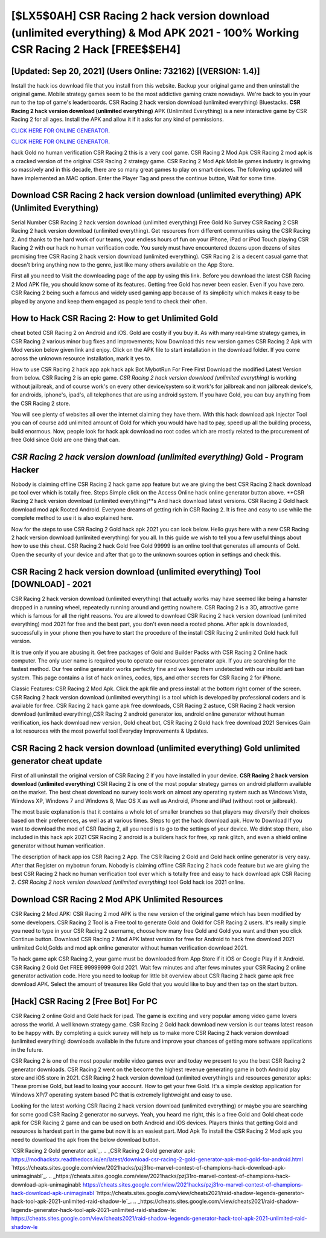 [$LX5$0AH] CSR Racing 2 hack version download (unlimited everything) & Mod APK 2021 - 100% Working CSR Racing 2 Hack [FREE$$EH4]
=========

[Updated: Sep 20, 2021] (Users Online: 732162) [(VERSION: 1.4)]
---------

Install the hack ios download file that you install from this website.  Backup your original game and then uninstall the original game.  Mobile strategy games seem to be the most addictive gaming craze nowadays.  We're back to you in your run to the top of game's leaderboards. CSR Racing 2 hack version download (unlimited everything) Bluestacks. **CSR Racing 2 hack version download (unlimited everything)** APK (Unlimited Everything) is a new interactive game by CSR Racing 2 for all ages.  Install the APK and allow it if it asks for any kind of permissions.

`CLICK HERE FOR ONLINE GENERATOR`_.

.. _CLICK HERE FOR ONLINE GENERATOR: http://livedld.xyz/8f0cded

`CLICK HERE FOR ONLINE GENERATOR`_.

.. _CLICK HERE FOR ONLINE GENERATOR: http://livedld.xyz/8f0cded

hack Gold no human verification CSR Racing 2 this is a very cool game. CSR Racing 2 Mod Apk CSR Racing 2 mod apk is a cracked version of the original CSR Racing 2 strategy game.  CSR Racing 2 Mod Apk Mobile games industry is growing so massively and in this decade, there are so many great games to play on smart devices. The following updated will have implemented an MAC option. Enter the Player Tag and press the continue button, Wait for some time.

Download CSR Racing 2 hack version download (unlimited everything) APK (Unlimited Everything)
---------

Serial Number CSR Racing 2 hack version download (unlimited everything) Free Gold No Survey CSR Racing 2 CSR Racing 2 hack version download (unlimited everything).  Get resources from different communities using the CSR Racing 2. And thanks to the hard work of our teams, your endless hours of fun on your iPhone, iPad or iPod Touch playing CSR Racing 2 with our hack no human verification code. You surely must have encountered dozens upon dozens of sites promising free CSR Racing 2 hack version download (unlimited everything). CSR Racing 2 is a decent casual game that doesn't bring anything new to the genre, just like many others available on the App Store.

First all you need to Visit the downloading page of the app by using this link.  Before you download the latest CSR Racing 2 Mod APK file, you should know some of its features.  Getting free Gold has never been easier.  Even if you have zero. CSR Racing 2 being such a famous and widely used gaming app because of its simplicity which makes it easy to be played by anyone and keep them engaged as people tend to check their often.


How to Hack CSR Racing 2: How to get Unlimited Gold
---------

cheat boted CSR Racing 2 on Android and iOS.  Gold are costly if you buy it. As with many real-time strategy games, in CSR Racing 2 various minor bug fixes and improvements; Now Download this new version games CSR Racing 2 Apk with Mod version below given link and enjoy. Click on the APK file to start installation in the download folder. If you come across the unknown resource installation, mark it yes to.

How to use CSR Racing 2 hack app apk hack apk Bot MybotRun For Free First Download the modified Latest Version from below.  CSR Racing 2 is an epic game.  *CSR Racing 2 hack version download (unlimited everything)* is working without jailbreak, and of course work's on every other device/system so it work's for jailbreak and non jailbreak device's, for androids, iphone's, ipad's, all telephones that are using android system. If you have Gold, you can buy anything from the CSR Racing 2 store.

You will see plenty of websites all over the internet claiming they have them. With this hack download apk Injector Tool you can of course add unlimited amount of Gold for which you would have had to pay, speed up all the building process, build enormous. Now, people look for hack apk download no root codes which are mostly related to the procurement of free Gold since Gold are one thing that can.

*CSR Racing 2 hack version download (unlimited everything)* Gold - Program Hacker
---------

Nobody is claiming offline CSR Racing 2 hack game app feature but we are giving the best CSR Racing 2 hack download pc tool ever which is totally free. Steps Simple click on the Access Online hack online generator button above.  **CSR Racing 2 hack version download (unlimited everything)**s And hack download latest versions.  CSR Racing 2 Gold hack download mod apk Rooted Android.  Everyone dreams of getting rich in CSR Racing 2.  It is free and easy to use while the complete method to use it is also explained here.

Now for the steps to use CSR Racing 2 Gold hack apk 2021 you can look below.  Hello guys here with a new CSR Racing 2 hack version download (unlimited everything) for you all.  In this guide we wish to tell you a few useful things about how to use this cheat. CSR Racing 2 hack Gold free Gold 99999 is an online tool that generates all amounts of Gold. Open the security of your device and after that go to the unknown sources option in settings and check this.

CSR Racing 2 hack version download (unlimited everything) Tool [DOWNLOAD] - 2021
---------

CSR Racing 2 hack version download (unlimited everything) that actually works may have seemed like being a hamster dropped in a running wheel, repeatedly running around and getting nowhere.  CSR Racing 2 is a 3D, attractive game which is famous for all the right reasons.  You are allowed to download CSR Racing 2 hack version download (unlimited everything) mod 2021 for free and the best part, you don't even need a rooted phone.  After apk is downloaded, successfully in your phone then you have to start the procedure of the install CSR Racing 2 unlimited Gold hack full version.

It is true only if you are abusing it.  Get free packages of Gold and Builder Packs with CSR Racing 2 Online hack computer. The only user name is required you to operate our resources generator apk. If you are searching for the fastest method. Our free online generator works perfectly fine and we keep them undetected with our inbuild anti ban system.  This page contains a list of hack onlines, codes, tips, and other secrets for CSR Racing 2 for iPhone.

Classic Features: CSR Racing 2  Mod Apk.  Click the apk file and press install at the bottom right corner of the screen. CSR Racing 2 hack version download (unlimited everything) is a tool which is developed by professional coders and is available for free. CSR Racing 2 hack game apk free downloads, CSR Racing 2 astuce, CSR Racing 2 hack version download (unlimited everything),CSR Racing 2 android generator ios, android online generator without human verification, ios hack download new version, Gold cheat bot, CSR Racing 2 Gold hack free download 2021 Services Gain a lot resources with the most powerful tool Everyday Improvements & Updates.

CSR Racing 2 hack version download (unlimited everything) Gold unlimited generator cheat update
---------

First of all uninstall the original version of CSR Racing 2 if you have installed in your device.  **CSR Racing 2 hack version download (unlimited everything)** CSR Racing 2 is one of the most popular strategy games on android platform available on the market.  The best cheat download no survey tools work on almost any operating system such as Windows Vista, Windows XP, Windows 7 and Windows 8, Mac OS X as well as Android, iPhone and iPad (without root or jailbreak).

The most basic explanation is that it contains a whole lot of smaller branches so that players may diversify their choices based on their preferences, as well as at various times. Steps to get the hack download apk.  How to Download If you want to download the mod of CSR Racing 2, all you need is to go to the settings of your device.  We didnt stop there, also included in this hack apk 2021 CSR Racing 2 android is a builders hack for free, xp rank glitch, and even a shield online generator without human verification.

The description of hack app ios CSR Racing 2 App.  The CSR Racing 2 Gold and Gold hack online generator is very easy. After that Register on mybotrun forum.  Nobody is claiming offline CSR Racing 2 hack code feature but we are giving the best CSR Racing 2 hack no human verification tool ever which is totally free and easy to hack download apk CSR Racing 2. *CSR Racing 2 hack version download (unlimited everything)* tool Gold hack ios 2021 online.

Download CSR Racing 2 Mod APK Unlimited Resources
---------

CSR Racing 2 Mod APK: CSR Racing 2 mod APK is the new version of the original game which has been modified by some developers.  CSR Racing 2 Tool is a Free tool to generate Gold and Gold for CSR Racing 2 users.  It's really simple you need to type in your CSR Racing 2 username, choose how many free Gold and Gold you want and then you click Continue button.  Download CSR Racing 2 Mod APK latest version for free for Android to hack free download 2021 unlimited Gold,Golds and  mod apk online generator without human verification download 2021.

To hack game apk CSR Racing 2, your game must be downloaded from App Store if it iOS or Google Play if it Android.  CSR Racing 2 Gold Get FREE 99999999 Gold 2021. Wait few minutes and after fews minutes your CSR Racing 2 online generator activation code. Here you need to lookup for little bit overview about CSR Racing 2 hack game apk free download APK.  Select the amount of treasures like Gold that you would like to buy and then tap on the start button.

[Hack] CSR Racing 2 [Free Bot] For PC
---------

CSR Racing 2 online Gold and Gold hack for ipad.  The game is exciting and very popular among video game lovers across the world. A well known strategy game.  CSR Racing 2 Gold hack download new version is our teams latest reason to be happy with.  By completing a quick survey will help us to make more CSR Racing 2 hack version download (unlimited everything) downloads available in the future and improve your chances of getting more software applications in the future.

CSR Racing 2 is one of the most popular mobile video games ever and today we present to you the best CSR Racing 2 generator downloads.  CSR Racing 2 went on the become the highest revenue generating game in both Android play store and iOS store in 2021. CSR Racing 2 hack version download (unlimited everything)s and resources generator apks: These promise Gold, but lead to losing your account.  How to get your free Gold.  It's a simple desktop application for Windows XP/7 operating system based PC that is extremely lightweight and easy to use.

Looking for the latest working CSR Racing 2 hack version download (unlimited everything) or maybe you are searching for some good CSR Racing 2 generator no surveys.  Yeah, you heard me right, this is a free Gold and Gold cheat code apk for ‎CSR Racing 2 game and can be used on both Android and iOS devices.  Players thinks that getting Gold and resources is hardest part in the game but now it is an easiest part.  Mod Apk To install the CSR Racing 2 Mod apk you need to download the apk from the below download button.

`CSR Racing 2 Gold generator apk`_.
.. _CSR Racing 2 Gold generator apk: https://modhackstx.readthedocs.io/en/latest/download-csr-racing-2-gold-generator-apk-mod-gold-for-android.html
`https://cheats.sites.google.com/view/2021hacks/pzj31ro-marvel-contest-of-champions-hack-download-apk-unimaginabl`_.
.. _https://cheats.sites.google.com/view/2021hacks/pzj31ro-marvel-contest-of-champions-hack-download-apk-unimaginabl: https://cheats.sites.google.com/view/2021hacks/pzj31ro-marvel-contest-of-champions-hack-download-apk-unimaginabl
`https://cheats.sites.google.com/view/cheats2021/raid-shadow-legends-generator-hack-tool-apk-2021-unlimited-raid-shadow-le`_.
.. _https://cheats.sites.google.com/view/cheats2021/raid-shadow-legends-generator-hack-tool-apk-2021-unlimited-raid-shadow-le: https://cheats.sites.google.com/view/cheats2021/raid-shadow-legends-generator-hack-tool-apk-2021-unlimited-raid-shadow-le